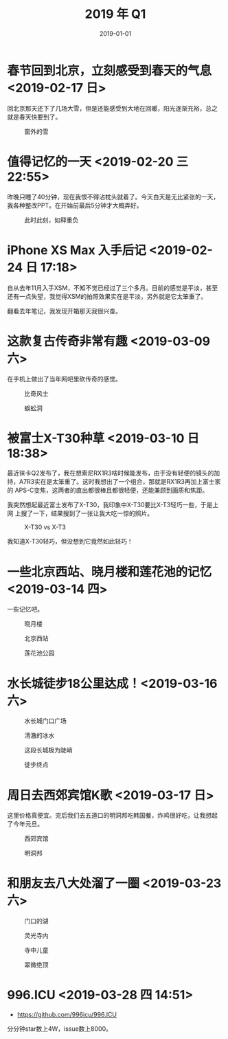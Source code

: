 #+TITLE: 2019 年 Q1
#+DATE: 2019-01-01

* 春节回到北京，立刻感受到春天的气息 <2019-02-17 日>
回北京那天还下了几场大雪，但是还能感受到大地在回暖，阳光逐渐充裕，总之
就是春天快要到了。
#+CAPTION: 窗外的雪
[[../static/imgs/19Q1/IMG_2609.jpg]]

* 值得记忆的一天 <2019-02-20 三 22:55>
昨晚只睡了40分钟，现在我恨不得沾枕头就着了。今天白天是无比紧张的一天，
我各种整改PPT。在开始前最后5分钟才大概弄好。
#+CAPTION: 此时此刻，如释重负
[[../static/imgs/19Q1/IMG_2681.jpg]]

* iPhone XS Max 入手后记 <2019-02-24 日 17:18>
自从去年11月入手XSM，不知不觉已经过了三个多月。目前的感觉是平淡，甚至
还有一点失望，我觉得XSM的拍照效果实在是平淡，另外就是它太笨重了。

翻看去年笔记，我发现开箱那天我很兴奋。


* 这款复古传奇非常有趣 <2019-03-09 六>
在手机上做出了当年网吧里砍传奇的感觉。
#+CAPTION: 比奇风士
[[../static/imgs/19Q1/IMG_3100.jpg]]
#+CAPTION: 蜈蚣洞
[[../static/imgs/19Q1/IMG_3142.jpg]]

* 被富士X-T30种草 <2019-03-10 日 18:38>
最近徕卡Q2发布了，我在想索尼RX1R3啥时候能发布，由于没有轻便的镜头的加
持，A7R3实在是太笨重了。这时我想出了一个组合，那就是RX1R3再加上富士家的
APS-C变焦，这两者的直出都很棒且都很轻便，还能兼顾到画质和焦距。

我突然想起最近富士发布了X-T30，我印象中X-T30要比X-T3轻巧一些，于是上网
上搜了一下，结果搜到了一张让我大吃一惊的照片。
#+CAPTION: X-T30 vs X-T3
[[../static/imgs/19Q1/x-t30.jpg]]

我知道X-T30轻巧，但没想到它竟然如此轻巧！

* 一些北京西站、晓月楼和莲花池的记忆 <2019-03-14 四>
一些记忆吧。
#+CAPTION: 晓月楼
[[../static/imgs/19Q1/IMG_3333.jpg]]
#+CAPTION: 北京西站
[[../static/imgs/19Q1/IMG_3345.jpg]]
#+CAPTION: 莲花池公园
[[../static/imgs/19Q1/IMG_3376.jpg]]

* 水长城徒步18公里达成！<2019-03-16 六>
#+CAPTION: 水长城门口广场
[[../static/imgs/19Q1/IMG_3409.jpg]]
#+CAPTION: 清澈的冰水
[[../static/imgs/19Q1/IMG_3437.jpg]]
#+CAPTION: 这段长城极为陡峭
[[../static/imgs/19Q1/DSC02407.jpg]]
#+CAPTION: 徒步终点
[[../static/imgs/19Q1/IMG_3521.jpg]]

* 周日去西郊宾馆K歌 <2019-03-17 日>
这里价格真便宜。完后我们去五道口的明洞邦吃韩国餐，炸鸡很好吃，让我想起
了今年元旦。
#+CAPTION: 西郊宾馆
[[../static/imgs/19Q1/IMG_3558.jpg]]
#+CAPTION: 明洞邦
[[../static/imgs/19Q1/IMG_3569.jpg]]

* 和朋友去八大处溜了一圈 <2019-03-23 六>
#+CAPTION: 门口的湖
[[../static/imgs/19Q1/IMG_3745.jpg]]
#+CAPTION: 灵光寺内
[[../static/imgs/19Q1/IMG_3775.jpg]]
#+CAPTION: 寺中儿童
[[../static/imgs/19Q1/IMG_3813.jpg]]
#+CAPTION: 翠微绝顶
[[../static/imgs/19Q1/IMG_3856.jpg]]

* 996.ICU <2019-03-28 四 14:51>
- https://github.com/996icu/996.ICU
  
分分钟star数上4W，issue数上8000。
